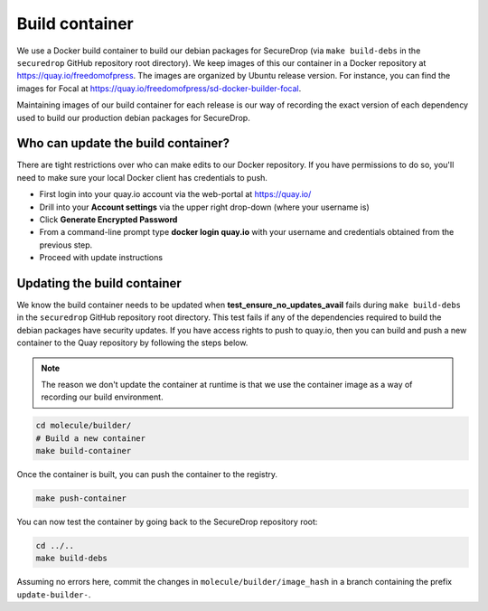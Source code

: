 .. _build_container:

Build container
===============
We use a Docker build container to build our debian packages for SecureDrop (via ``make build-debs``
in the ``securedrop`` GitHub repository root directory). We keep images of this our container in a
Docker repository at https://quay.io/freedomofpress. The images are organized by Ubuntu release
version. For instance, you can find the images for Focal at
https://quay.io/freedomofpress/sd-docker-builder-focal.

Maintaining images of our build container for each release is our way of recording the exact version
of each dependency used to build our production debian packages for SecureDrop.

Who can update the build container?
-----------------------------------
There are tight restrictions over who can make edits to our Docker repository. If you have
permissions to do so, you'll need to make sure your local Docker client has credentials to push.

* First login into your quay.io account via the web-portal at https://quay.io/
* Drill into your **Account settings** via the upper right drop-down (where your username is)
* Click **Generate Encrypted Password**
* From a command-line prompt type **docker login quay.io** with your username and credentials
  obtained from the previous step.
* Proceed with update instructions

Updating the build container
----------------------------
We know the build container needs to be updated when **test_ensure_no_updates_avail** fails during
``make build-debs`` in the ``securedrop`` GitHub repository root directory. This test fails if any
of the dependencies required to build the debian packages have security updates. If you have access
rights to push to quay.io, then you can build and push a new container to the Quay repository by
following the steps below.

.. note:: The reason we don't update the container at runtime is that we use the container image as
          a way of recording our build environment.

.. code:: sh

    cd molecule/builder/
    # Build a new container
    make build-container

Once the container is built, you can push the container to the registry.

.. code:: sh

    make push-container

You can now test the container by going back to the SecureDrop repository root:

.. code:: sh

    cd ../..
    make build-debs

Assuming no errors here, commit the changes in ``molecule/builder/image_hash`` in a branch containing the prefix ``update-builder-``.

